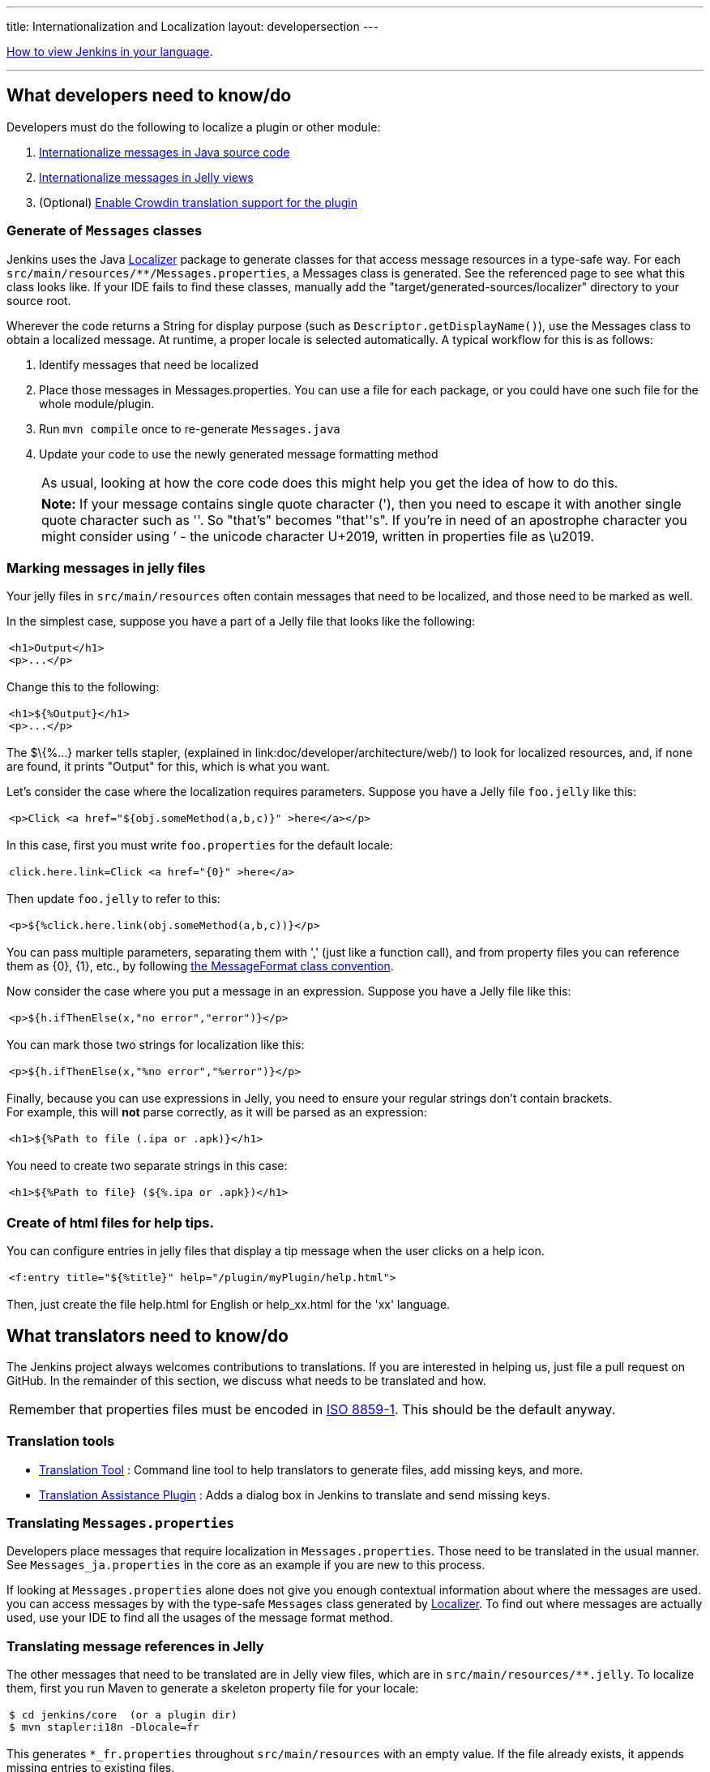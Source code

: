 ---
title: Internationalization and Localization
layout: developersection
---

https://www.jenkins.io/doc/book/using/using-local-language/[How
to view Jenkins in your language].

'''''

== What developers need to know/do

Developers must do the following to localize a plugin or other module:

. link:/doc/developer/internationalization/i18n-source-code/[Internationalize messages in Java source code]
. link:/doc/developer/internationalization/i18n-jelly-views/[Internationalize messages in Jelly views]
. (Optional) link:/doc/developer/crowdin/translating-plugins/[Enable Crowdin translation support for the plugin]

=== Generate of `+Messages+` classes

Jenkins uses the Java https://docs.oracle.com/middleware/1212/wls/WLAPI/weblogic/i18n/Localizer.html[Localizer]
package to generate
classes for that access message resources in a type-safe way. For each
`+src/main/resources/**/Messages.properties+`, a Messages class is
generated. See the referenced page to see what this class looks like. If
your IDE fails to find these classes, manually add
the "target/generated-sources/localizer" directory to your source root.

Wherever the code returns a String for display purpose (such as
`+Descriptor.getDisplayName()+`), use the Messages class to obtain a
localized message. At runtime, a proper locale is selected
automatically. A typical workflow for this is as follows:

. Identify messages that need be localized
. Place those messages in Messages.properties. You can use
a file for each package, or you could have one such file for the
whole module/plugin.
. Run `+mvn compile+` once to re-generate `+Messages.java+`
. Update your code to use the newly generated message formatting method
+
[cols="",]
|===
|As usual, looking at how the core code does this might help you get the
idea of how to do this.
|===
+
[cols="",]
|===
|*Note:* If your message contains single quote character ('), then you
need to escape it with another single quote character such as ''. So
"that's" becomes "that''s". If you're in need of an apostrophe character
you might consider using ’ - the unicode character U+2019, written in
properties file as \u2019.
|===

=== Marking messages in jelly files

Your jelly files in `+src/main/resources+` often contain messages that
need to be localized, and those need to be marked as well.

In the simplest case, suppose you have a part of a Jelly file that looks
like the following:

[width="100%",cols="100%",]
|===
a|
....
<h1>Output</h1>
<p>...</p>
....

|===

Change this to the following:

[width="100%",cols="100%",]
|===
a|
....
<h1>${%Output}</h1>
<p>...</p>
....

|===

The $\{%...} marker tells stapler,
(explained in link:doc/developer/architecture/web/) to look for localized resources,
and, if none are found, it prints "Output" for this, which is what
you want.

Let's consider the case where the localization requires parameters.
Suppose you have a Jelly file `+foo.jelly+` like this:

[width="100%",cols="100%",]
|===
a|
....
<p>Click <a href="${obj.someMethod(a,b,c)}" >here</a></p>
....

|===

In this case, first you must write `+foo.properties+` for the default
locale:

[width="100%",cols="100%",]
|===
a|
....
click.here.link=Click <a href="{0}" >here</a>
....

|===

Then update `+foo.jelly+` to refer to this:

[width="100%",cols="100%",]
|===
a|
....
<p>${%click.here.link(obj.someMethod(a,b,c))}</p>
....

|===

You can pass multiple parameters, separating them with ','
(just like a function call), and from property files you can reference
them as \{0}, \{1}, etc., by following
https://docs.oracle.com/en/java/javase/17/docs/api/java.base/java/text/MessageFormat.html[the
MessageFormat class convention].

Now consider the case where you put a message in an expression.
Suppose you have a Jelly file like this:

[width="100%",cols="100%",]
|===
a|
....
<p>${h.ifThenElse(x,"no error","error")}</p>
....

|===

You can mark those two strings for localization like this:

[width="100%",cols="100%",]
|===
a|
....
<p>${h.ifThenElse(x,"%no error","%error")}</p>
....

|===

Finally, because you can use expressions in Jelly, you need to ensure
your regular strings don't contain brackets. +
For example, this will *not* parse correctly, as it will be parsed as an
expression:

[width="100%",cols="100%",]
|===
a|
....
<h1>${%Path to file (.ipa or .apk)}</h1>
....

|===

You need to create two separate strings in this case:

[width="100%",cols="100%",]
|===
a|
....
<h1>${%Path to file} (${%.ipa or .apk})</h1>
....

|===

=== Create of html files for help tips.

You can configure entries in jelly files that display a tip message when the user clicks on a help icon.

[width="100%",cols="100%",]
|===
a|
....
<f:entry title="${%title}" help="/plugin/myPlugin/help.html">
....

|===

Then, just create the file help.html for English or help_xx.html for the
'xx' language.

== What translators need to know/do

The Jenkins project always welcomes contributions to translations. If
you are interested in helping us, just file a pull request on GitHub. In
the remainder of this section, we discuss what needs to be translated
and how.

[cols="",]
|===
|Remember that properties files must be encoded in
https://docs.oracle.com/javase/6/docs/api/java/util/Properties.html[ISO
8859-1]. This should be the default anyway.
|===

=== Translation tools

* https://wiki.jenkins.io/display/JENKINS/Translation-Tool[Translation
Tool] : Command line tool to help translators to generate files, add
missing keys, and more.
* https://plugins.jenkins.io/translation/[Translation
Assistance Plugin] : Adds a dialog box in Jenkins to translate and send
missing keys.

=== Translating `+Messages.properties+`

Developers place messages that require localization in
`+Messages.properties+`. Those need to be translated in the usual
manner. See `+Messages_ja.properties+` in the core as an example if you
are new to this process.

If looking at `+Messages.properties+` alone does not give you
enough contextual information about where the messages are used. you can access messages by with the
type-safe `+Messages+` class generated by
https://docs.oracle.com/middleware/1212/wls/WLAPI/weblogic/i18n/Localizer.html[Localizer]. To find out where
messages are actually used, use your IDE to find all the usages of the
message format method.

=== Translating message references in Jelly

The other messages that need to be translated are in Jelly view files,
which are in `+src/main/resources/**.jelly+`. To localize them, first
you run Maven to generate a skeleton property file for your locale:

[width="100%",cols="100%",]
|===
a|
....
$ cd jenkins/core  (or a plugin dir)
$ mvn stapler:i18n -Dlocale=fr
....

|===

This generates `+*_fr.properties+` throughout
`+src/main/resources+` with an empty value. If the file already exists,
it appends missing entries to existing files.

You can then translate messages in each property file.
It is not necessary to translate the entire file;
entries that are empty fall back to the default locale.

[cols="",]
|===
|https://addons.mozilla.org/en-US/firefox/addon/locale-switcher/[Quick Locale Switcher]
extension to firefox is useful to toggle between various locales.
|===

=== Translating static HTML resources

Stand-alone HTML files are often used in Jenkins for things like inline
help messages. To translate these resources, add the
locale code between the file name and the extension. For example, the
Japanese version of `+abc.html+` would be `+abc_ja.html+`, and the British
version of it could be `+abc_en_GB.html+`. These files must be
encoded in UTF-8.

=== Pushing changes

After making changes, please test them to confirm they are working as expected.
After successfully testing the changes interactively,
submit a pull request to propose the changes.
Instructions for localization pull requests to Jenkins core are available in the
link:https://github.com/jenkinsci/jenkins/blob/master/CONTRIBUTING.md#proposing-changes[Jenkins core contributing guide].
Plugins that use Crowdin for translation can follow the
link:/doc/developer/crowdin/translating-plugins/[Crowdin translation instructions].
Plugins that do not use Crowdin for translation should submit a pull request according to
the contributing guide for the specific plugin.

When starting a translation, try to check if anyone else is working
on the same locale. You can find out who they are by finding existing
localization and looking at its history. Try to get in touch with them
to avoid a surprise.

== Jenkins Development Support plugin for IntelliJ IDEA

Refactoring the existing code to handle i18n correctly is tedious. So
https://plugins.jetbrains.com/plugin/1885-jenkins-development-support[IntelliJ IDEA plugin Jenkins Development Support]
is developed to simplify this.

image:../../../images/developer/internationalization-and-localization/download_jenkins_dev_support.png[Install Plugin]

// == Stapler plugin for NetBeans
//
// See
// https://github.com/stapler/netbeans-stapler-plugin[NetBeans
// plugin for Stapler] for details.
